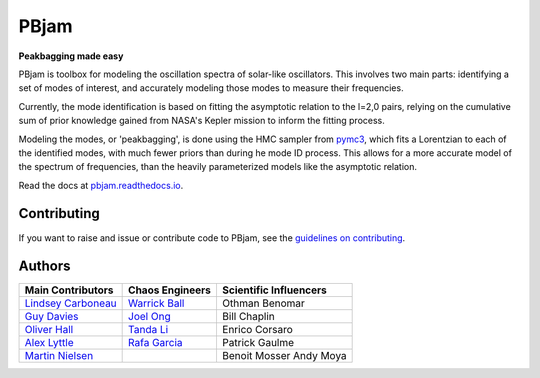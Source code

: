 
PBjam
============================

**Peakbagging made easy**

.. image:: https://img.shields.io/badge/GitHub-PBjam-green.svg
    :target: https://github.com/grd349/PBjam
.. image:: https://readthedocs.org/projects/pbjam/badge/?version=latest
    :target: https://pbjam.readthedocs.io/en/latest/?badge=latest
    :alt: Documentation Status
.. image:: http://img.shields.io/badge/license-MIT-blue.svg?style=flat
    :target: https://github.com/grd349/PBjam/blob/master/LICENSE
.. image:: https://img.shields.io/github/issues-closed/grd349/PBjam.svg
    :target: https://github.com/grd349/PBjam/issues
.. image:: https://badge.fury.io/py/pbjam.svg
    :target: https://badge.fury.io/py/pbjam
.. image:: https://travis-ci.com/grd349/PBjam.svg?branch=master
    :target: https://travis-ci.com/grd349/PBjam

PBjam is toolbox for modeling the oscillation spectra of solar-like oscillators. This involves two main parts: identifying a set of modes of interest, and accurately modeling those modes to measure their frequencies.

Currently, the mode identification is based on fitting the asymptotic relation to the l=2,0 pairs, relying on the cumulative sum of prior knowledge gained from NASA's Kepler mission to inform the fitting process.

Modeling the modes, or 'peakbagging', is done using the HMC sampler from `pymc3 <https://docs.pymc.io/>`_, which fits a Lorentzian to each of the identified modes, with much fewer priors than during he mode ID process. This allows for a more accurate model of the spectrum of frequencies, than the heavily parameterized models like the asymptotic relation.


Read the docs at `pbjam.readthedocs.io <http://pbjam.readthedocs.io/>`_.

.. inclusion_marker0


Contributing
------------
If you want to raise and issue or contribute code to PBjam, see the `guidelines on contributing <https://github.com/grd349/PBjam/blob/master/CONTRIBUTING.rst>`_.


Authors
-------
===================================================== ================================================ ======================
Main Contributors                                     Chaos Engineers                                  Scientific Influencers
===================================================== ================================================ ======================
`Lindsey Carboneau <https://github.com/lmcarboneau>`_ `Warrick Ball <https://github.com/warrickball>`_ Othman Benomar
`Guy Davies <https://github.com/grd349>`_	      `Joel Ong <https://github.com/darthoctopus>`_    Bill Chaplin
`Oliver Hall <https://github.com/ojhall94>`_	      `Tanda Li <https://github.com/litanda>`_	       Enrico Corsaro
`Alex Lyttle <https://github.com/alexlyttle>`_	      `Rafa Garcia <https://github.com/rgarcibus>`_    Patrick Gaulme   
`Martin Nielsen <https://github.com/nielsenmb>`_		                                       Benoit Mosser
                                                                                                       Andy Moya
===================================================== ================================================ ======================
